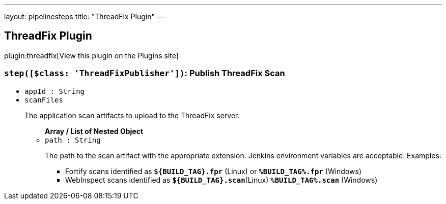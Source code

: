 ---
layout: pipelinesteps
title: "ThreadFix Plugin"
---

:notitle:
:description:
:author:
:email: jenkinsci-users@googlegroups.com
:sectanchors:
:toc: left
:compat-mode!:

== ThreadFix Plugin

plugin:threadfix[View this plugin on the Plugins site]

=== `step([$class: 'ThreadFixPublisher'])`: Publish ThreadFix Scan
++++
<ul><li><code>appId : String</code>
</li>
<li><code>scanFiles</code>
<div><p>The application scan artifacts to upload to the ThreadFix server.</p></div>

<ul><b>Array / List of Nested Object</b>
<li><code>path : String</code>
<div><p>The path to the scan artifact with the appropriate extension. Jenkins environment variables are acceptable. Examples:</p>
<ul>
 <li>Fortify scans identified as <b><code>${BUILD_TAG}.fpr</code></b> (Linux) or <b><code>%BUILD_TAG%.fpr</code></b> (Windows)</li>
 <li>WebInspect scans identified as <b><code>${BUILD_TAG}.scan</code></b>(Linux) <b><code>%BUILD_TAG%.scan</code></b> (Windows)</li>
</ul></div>

</li>
</ul></li>
</ul>


++++
